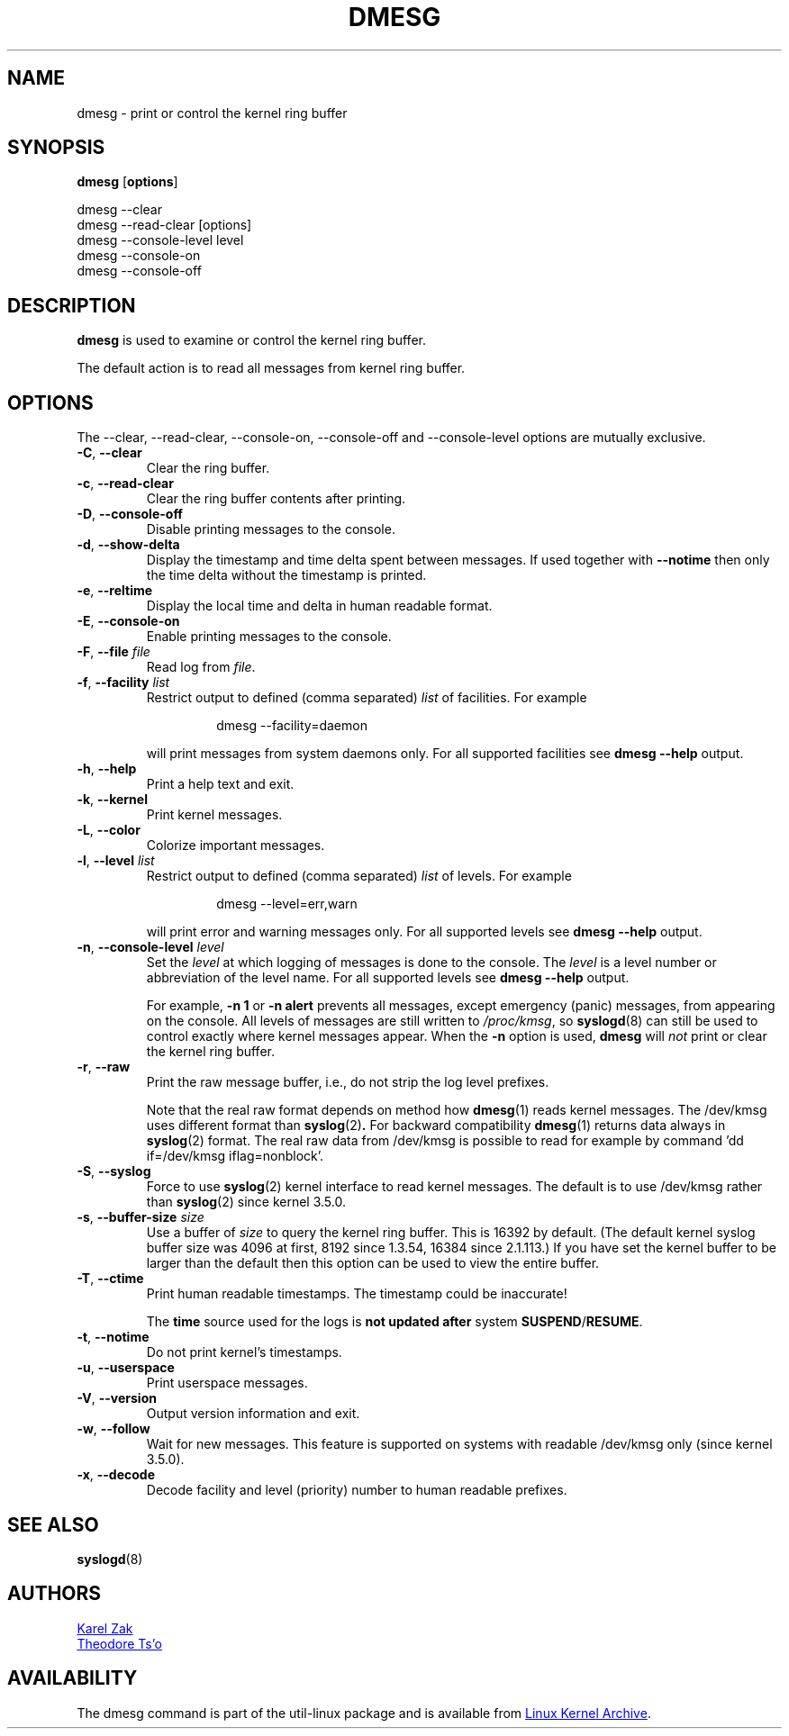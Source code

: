 .\" Copyright 1993 Rickard E. Faith (faith@cs.unc.edu)
.\" May be distributed under the GNU General Public License
.TH DMESG "1" "July 2012" "util-linux" "User Commands"
.SH NAME
dmesg \- print or control the kernel ring buffer
.SH SYNOPSIS
.B dmesg
.RB [ options ]
.sp
dmesg \-\-clear
.br
dmesg \-\-read-clear [options]
.br
dmesg \-\-console-level level
.br
dmesg \-\-console-on
.br
dmesg \-\-console-off
.SH DESCRIPTION
.B dmesg
is used to examine or control the kernel ring buffer.
.PP
The default action is to read all messages from kernel ring buffer.
.SH OPTIONS
The \-\-clear, \-\-read-clear, \-\-console-on, \-\-console-off and
\-\-console-level options are mutually exclusive.
.PP
.IP "\fB\-C\fR, \fB\-\-clear\fR"
Clear the ring buffer.
.IP "\fB\-c\fR, \fB\-\-read-clear\fR"
Clear the ring buffer contents after printing.
.IP "\fB\-D\fR, \fB\-\-console-off\fR"
Disable printing messages to the console.
.IP "\fB\-d\fR, \fB\-\-show-delta\fR"
Display the timestamp and time delta spent between messages.  If used
together with
.B \-\-notime
then only the time delta without the timestamp is printed.
.IP "\fB\-e\fR, \fB\-\-reltime\fR"
Display the local time and delta in human readable format.
.IP "\fB\-E\fR, \fB\-\-console-on\fR"
Enable printing messages to the console.
.IP "\fB\-F\fR, \fB\-\-file \fIfile\fR"
Read log from
.IR file .
.IP "\fB\-f\fR, \fB\-\-facility \fIlist\fR"
Restrict output to defined (comma separated)
.I list
of facilities.  For example
.PP
.RS 14
dmesg \-\-facility=daemon
.RE
.IP
will print messages from system daemons only.  For all supported facilities
see
.B dmesg \-\-help
output.
.IP "\fB\-h\fR, \fB\-\-help\fR"
Print a help text and exit.
.IP "\fB\-k\fR, \fB\-\-kernel\fR"
Print kernel messages.
.IP "\fB\-L\fR, \fB\-\-color\fR"
Colorize important messages.
.IP  "\fB\-l\fR, \fB\-\-level \fIlist\fR"
Restrict output to defined (comma separated)
.I list
of levels.  For example
.PP
.RS 14
dmesg \-\-level=err,warn
.RE
.IP
will print error and warning messages only.  For all supported levels see
.B dmesg \-\-help
output.
.IP "\fB\-n\fR, \fB\-\-console-level \fIlevel\fR
Set the
.I level
at which logging of messages is done to the console.  The
.I level
is a level number or abbreviation of the level name.  For all supported
levels see
.B dmesg \-\-help
output.
.sp
For example,
.B \-n 1
or
.B \-n alert
prevents all messages, except emergency (panic) messages, from appearing on
the console.  All levels of messages are still written to
.IR /proc/kmsg ,
so
.BR syslogd (8)
can still be used to control exactly where kernel messages appear.  When the
.B \-n
option is used,
.B dmesg
will
.I not
print or clear the kernel ring buffer.
.IP "\fB\-r\fR, \fB\-\-raw\fR"
Print the raw message buffer, i.e., do not strip the log level prefixes.

Note that the real raw format depends on method how
.BR dmesg (1)
reads kernel messages. The /dev/kmsg uses different format than
.BR syslog (2) .
For backward compatibility
.BR dmesg (1)
returns data always in
.BR syslog (2)
format. The real raw data from /dev/kmsg is possible to read for example by
command 'dd if=/dev/kmsg iflag=nonblock'.
.IP "\fB\-S\fR, \fB\-\-syslog\fR"
Force to use
.BR syslog (2)
kernel interface to read kernel messages. The default is to use /dev/kmsg rather
than
.BR syslog (2)
since kernel 3.5.0.
.IP "\fB\-s\fR, \fB\-\-buffer-size \fIsize\fR
Use a buffer of
.I size
to query the kernel ring buffer.  This is 16392 by default.  (The default
kernel syslog buffer size was 4096 at first, 8192 since 1.3.54, 16384 since
2.1.113.)  If you have set the kernel buffer to be larger than the default
then this option can be used to view the entire buffer.
.IP "\fB\-T\fR, \fB\-\-ctime\fR"
Print human readable timestamps.  The timestamp could be inaccurate!
.IP
The
.B time
source used for the logs is
.B not updated after
system
.BR SUSPEND / RESUME .
.IP "\fB\-t\fR, \fB\-\-notime\fR"
Do not print kernel's timestamps.
.IP "\fB\-u\fR, \fB\-\-userspace\fR"
Print userspace messages.
.IP "\fB\-V\fR, \fB\-\-version\fR"
Output version information and exit.
.IP "\fB\-w\fR, \fB\-\-follow\fR"
Wait for new messages. This feature is supported on systems with readable
/dev/kmsg only (since kernel 3.5.0).
.IP "\fB\-x\fR, \fB\-\-decode\fR"
Decode facility and level (priority) number to human readable prefixes.
.SH SEE ALSO
.BR syslogd (8)
.SH AUTHORS
.MT kzak@redhat.com
Karel Zak
.ME
.br
.MT tytso@athena.mit.edu
Theodore Ts'o
.ME
.SH AVAILABILITY
The dmesg command is part of the util-linux package and is available from
.UR ftp://\:ftp.kernel.org\:/pub\:/linux\:/utils\:/util-linux/
Linux Kernel Archive
.UE .
